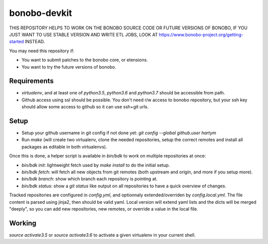 bonobo-devkit
=============

THIS REPOSITORY HELPS TO WORK ON THE BONOBO SOURCE CODE OR FUTURE VERSIONS OF BONOBO, IF YOU JUST WANT TO USE STABLE
VERSION AND WRITE ETL JOBS, LOOK AT https://www.bonobo-project.org/getting-started INSTEAD.

.. image:: https://travis-ci.org/python-bonobo/bonobo-devkit.svg?branch=master
    :target: https://travis-ci.org/python-bonobo/bonobo-devkit

You may need this repository if:

* You want to submit patches to the bonobo core, or etensions.
* You want to try the future versions of bonobo.

Requirements
::::::::::::

* `virtualenv`, and at least one of `python3.5`, `python3.6` and `python3.7` should be accessible from path.
* Github access using ssl should be possible. You don't need r/w access to bonobo repository, but your ssh key should
  allow some access to github so it can use ssh+git urls.

Setup
:::::

* Setup your github username in git config if not done yet: `git config --global github.user hartym`
* Run `make` (will create two virtualenv, clone the needed repositories, setup the correct remotes and install all
  packages as editable in both virtualenvs).

Once this is done, a helper script is available in `bin/bdk` to work on multiple repositories at once:

* `bin/bdk init`: lightweight fetch used by `make install` to do the initial setup.
* `bin/bdk fetch`: will fetch all new objects from git remotes (both upstream and origin, and more if you setup more).
* `bin/bdk branch`: show which branch each repository is pointing at.
* `bin/bdk status`: show a `git status` like output on all repositories to have a quick overview of changes.

Tracked repositories are configured in `config.yml`, and optionnaly extended/overriden by `config.local.yml`. The file
content is parsed using jinja2, then should be valid yaml. Local version will extend yaml lists and the dicts will be
merged "deeply", so you can add new repositories, new remotes, or override a value in the local file.

Working
:::::::

`source activate3.5` or `source activate3.6` to activate a given virtualenv in your current shell.



